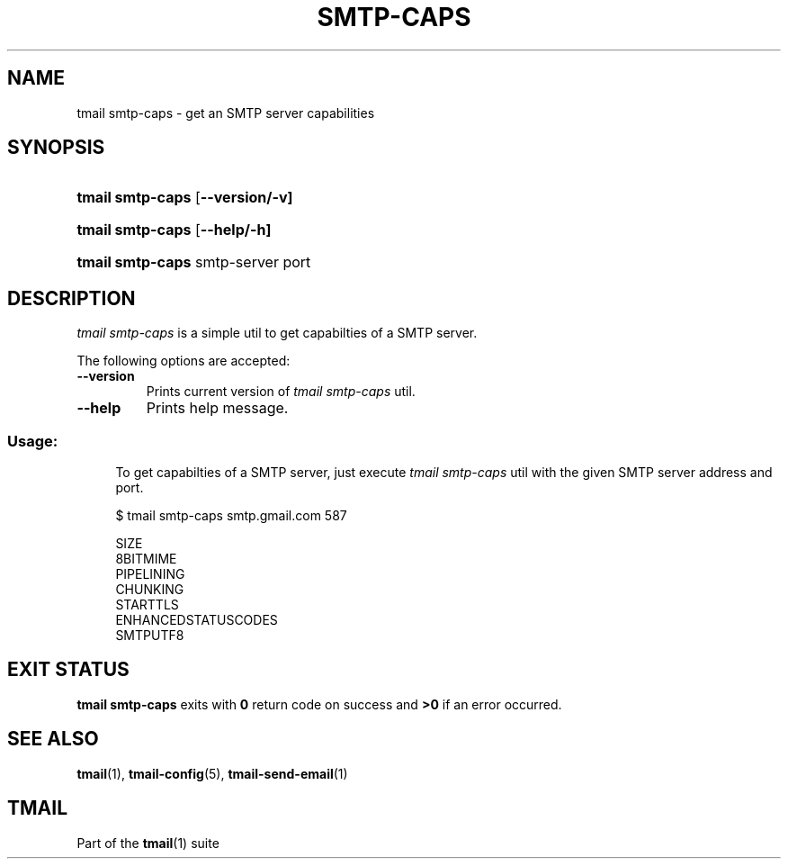 '\" t
.\" Copyright (c) 2017, Alexander Kuleshov <kuleshovmail at gmail dot com>
.\"
.\" All rights reserved.
.\"
.\" Redistribution and use in source and binary forms, with or without modification,
.\" are permitted provided that the following conditions are met:
.\"
.\" * Redistributions of source code must retain the above copyright notice,
.\"   this list of conditions and the following disclaimer.
.\"
.\" * Redistributions in binary form must reproduce the above copyright notice,
.\"   this list of conditions and the following disclaimer in the documentation
.\"   and/or other materials provided with the distribution.
.\"
.\" * Neither the name of tmail nor the names of its contributors may be used to
.\"   endorse or promote products derived from this software without specific prior
.\"   written permission.
.\"
.\" THIS SOFTWARE IS PROVIDED BY THE COPYRIGHT HOLDERS AND CONTRIBUTORS "AS IS" AND
.\" ANY EXPRESS OR IMPLIED WARRANTIES, INCLUDING, BUT NOT LIMITED TO, THE IMPLIED
.\" WARRANTIES OF MERCHANTABILITY AND FITNESS FOR A PARTICULAR PURPOSE ARE DISCLAIMED.
.\" IN NO EVENT SHALL THE COPYRIGHT OWNER OR CONTRIBUTORS BE LIABLE FOR ANY DIRECT,
.\" INDIRECT, INCIDENTAL, SPECIAL, EXEMPLARY, OR CONSEQUENTIAL DAMAGES (INCLUDING, BUT
.\" NOT LIMITED TO, PROCUREMENT OF SUBSTITUTE GOODS OR SERVICES; LOSS OF USE, DATA,
.\" OR PROFITS; OR BUSINESS INTERRUPTION) HOWEVER CAUSED AND ON ANY THEORY OF LIABILITY,
.\" WHETHER IN CONTRACT, STRICT LIABILITY, OR TORT (INCLUDING NEGLIGENCE OR OTHERWISE)
.\" ARISING IN ANY WAY OUT OF THE USE OF THIS SOFTWARE, EVEN IF ADVISED OF THE
.\" POSSIBILITY OF SUCH DAMAGE.
.TH SMTP-CAPS 1 "2017-07-29" "tmail smtp-caps" "User Commands"
.SH NAME
tmail smtp-caps \- get an SMTP server capabilities
.\" disable justification (adjust text to left margin only)
.ad l
.\" disable hyphenation
.nh
.\" -----------------------------------------------------------------
.\" * MAIN CONTENT STARTS HERE *
.\" -----------------------------------------------------------------
.SH SYNOPSIS
.PD 0
.HP
.ad l
\fBtmail smtp-caps\fR [\fB\--version/-v]
.HP
.ad l
\fBtmail smtp-caps\fR [\fB\--help/-h]
.HP
.ad l
\fBtmail smtp-caps\fR smtp-server port
.br
.PD
.ad b
.SH DESCRIPTION
\fItmail smtp-caps\fR is a simple util to get capabilties of a SMTP server.
.PP
The following options are accepted:
.TP
.BI \--version
Prints current version of \fItmail smtp-caps\fR util.
.TP
.BI \--help
Prints help message.
.SS "Usage:"
.in +4n
.nf
.sp
To get capabilties of a SMTP server, just execute \fItmail smtp-caps\fR util with the given SMTP server address and port.

$ tmail smtp-caps smtp.gmail.com 587

SIZE
8BITMIME
PIPELINING
CHUNKING
STARTTLS
ENHANCEDSTATUSCODES
SMTPUTF8
.fi
.in
.P
.SH EXIT STATUS
\fBtmail smtp-caps\fR exits with \fB0\fR return code on success and \fB>0\fR if an error occurred.
.sp
.SH "SEE ALSO"
.sp
\fBtmail\fR(1), \fBtmail-config\fR(5), \fBtmail-send-email\fR(1)
.SH "TMAIL"
.sp
Part of the \fBtmail\fR(1) suite
